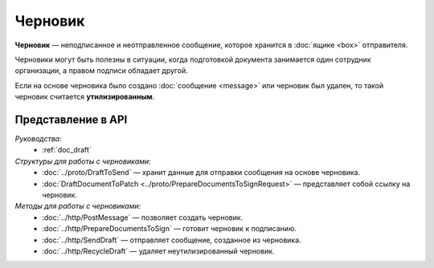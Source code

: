 Черновик
========

**Черновик** — неподписанное и неотправленное сообщение, которое хранится в :doc:`ящике <box>` отправителя.

Черновики могут быть полезны в ситуации, когда подготовкой документа занимается один сотрудник организации, а правом подписи обладает другой.

Если на основе черновика было создано :doc:`сообщение <message>` или черновик был удален, то такой черновик считается **утилизированным**.

Представление в API
-------------------

*Руководства:*
 - :ref:`doc_draft`

*Структуры для работы с черновиками:*
 - :doc:`../proto/DraftToSend` — хранит данные для отправки сообщения на основе черновика.
 - :doc:`DraftDocumentToPatch <../proto/PrepareDocumentsToSignRequest>` — представляет собой ссылку на черновик.

*Методы для работы с черновиками:*
 - :doc:`../http/PostMessage` — позволяет создать черновик.
 - :doc:`../http/PrepareDocumentsToSign` — готовит черновик к подписанию.
 - :doc:`../http/SendDraft` — отправляет сообщение, созданное из черновика.
 - :doc:`../http/RecycleDraft` — удаляет неутилизированный черновик.